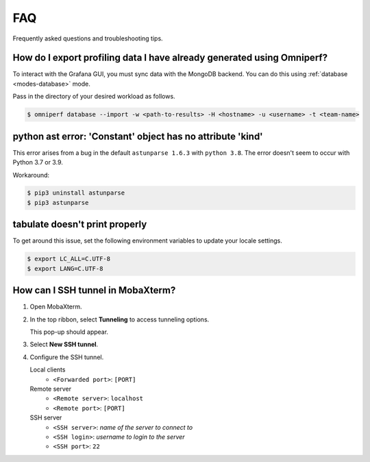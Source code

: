 .. meta::
    :description: Omniperf FAQ and troubleshooting
    :keywords: Omniperf, FAQ, troubleshooting, ROCm, profiler, tool, Instinct,
               accelerator, AMD, SSH, error, version, workaround, help

***
FAQ
***

Frequently asked questions and troubleshooting tips.

How do I export profiling data I have already generated using Omniperf?
=======================================================================

To interact with the Grafana GUI, you must sync data with the MongoDB
backend. You can do this using :ref:`database <modes-database>` mode.

Pass in the directory of your desired workload as follows.

.. code:: shell

    $ omniperf database --import -w <path-to-results> -H <hostname> -u <username> -t <team-name>

python ast error: 'Constant' object has no attribute 'kind'
===========================================================

This error arises from a bug in the default ``astunparse 1.6.3`` with
``python 3.8``. The error doesn't seem to occur with Python 3.7 or 3.9.

Workaround:

.. code-block:: shell

   $ pip3 uninstall astunparse
   $ pip3 astunparse

tabulate doesn't print properly
===============================

To get around this issue, set the following environment variables to update your
locale settings.

.. code-block:: shell

   $ export LC_ALL=C.UTF-8
   $ export LANG=C.UTF-8

How can I SSH tunnel in MobaXterm?
==================================

1. Open MobaXterm.
2. In the top ribbon, select **Tunneling** to access tunneling options.

   .. image:: ../data/faq/tunnel_demo1.png
      :align: center
      :alt: MobaXterm Tunnel button

   This pop-up should appear.

   .. image:: ../data/faq/tunnel_demo2.png
      :align: center
      :alt: MobaXterm pop-up

3. Select **New SSH tunnel**.

   .. image:: ../data/faq/tunnel_demo3.png
      :align: center
      :alt: MobaXterm pop-up

4. Configure the SSH tunnel.

   Local clients
     * ``<Forwarded port>``: ``[PORT]``

   Remote server
     * ``<Remote server>``: ``localhost``
     * ``<Remote port>``: ``[PORT]``

   SSH server
     * ``<SSH server>``: *name of the server to connect to*
     * ``<SSH login>``: *username to login to the server*
     * ``<SSH port>``: ``22``
